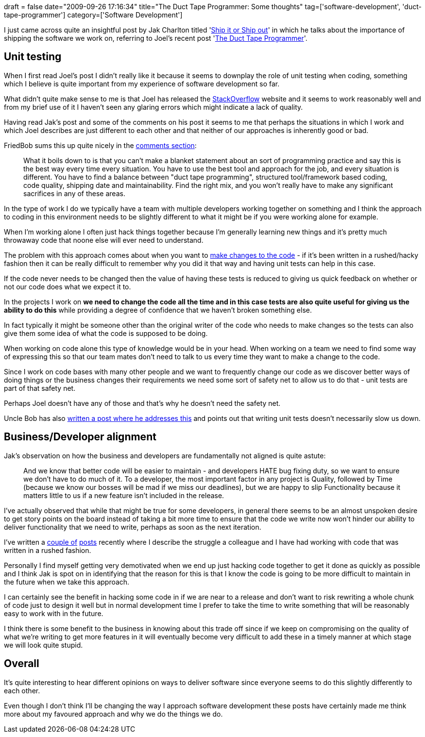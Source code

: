 +++
draft = false
date="2009-09-26 17:16:34"
title="The Duct Tape Programmer: Some thoughts"
tag=['software-development', 'duct-tape-programmer']
category=['Software Development']
+++

I just came across quite an insightful post by Jak Charlton titled 'http://devlicio.us/blogs/casey/archive/2009/09/25/ship-it-or-ship-out.aspx[Ship it or Ship out]'  in which he talks about the importance of shipping the software we work on, referring to  Joel's recent post 'http://www.joelonsoftware.com/items/2009/09/23.html[The Duct Tape Programmer]'.

== Unit testing

When I first read Joel's post I didn't really like it because it seems to downplay the role of unit testing when coding, something which I believe is quite important from my experience of software development so far.

What didn't quite make sense to me is that Joel has released the http://stackoverflow.com/[StackOverflow] website and it seems to work reasonably well and from my brief use of it I haven't seen any glaring errors which might indicate a lack of quality.

Having read Jak's post and some of the comments on his post it seems to me that perhaps the situations in which I work and which Joel describes are just different to each other and that neither of our approaches is inherently good or bad.

FriedBob sums this up quite nicely in the http://devlicio.us/blogs/casey/archive/2009/09/25/ship-it-or-ship-out.aspx#comments[comments section]:

____
What it boils down to is that you can't make a blanket statement about an sort of programming practice and say this is the best way every time every situation. You have to use the best tool and approach for the job, and every situation is different. You have to find a balance between "duct tape programming", structured tool/framework based coding, code quality, shipping date and maintainability. Find the right mix, and you won't really have to make any significant sacrifices in any of these areas.
____

In the type of work I do we typically have a team with multiple developers working together on something and I think the approach to coding in this environment needs to be slightly different to what it might be if you were working alone for example.

When I'm working alone I often just hack things together because I'm generally learning new things and it's pretty much throwaway code that noone else will ever need to understand.

The problem with this approach comes about when you want to http://www.markhneedham.com/blog/2009/07/20/coding-quick-feedback/[make changes to the code] - if it's been written in a rushed/hacky fashion then it can be really difficult to remember why you did it that way and having unit tests can help in this case.

If the code never needs to be changed then the value of having these tests is reduced to giving us quick feedback on whether or not our code does what we expect it to.

In the projects I work on *we need to change the code all the time and in this case tests are also quite useful for giving us the ability to do this* while providing a degree of confidence that we haven't broken something else.

In fact typically it might be someone other than the original writer of the code who needs to make changes so the tests can also give them some idea of what the code is supposed to be doing.

When working on code alone this type of knowledge would be in your head. When working on a team we need to find some way of expressing this so that our team mates don't need to talk to us every time they want to make a change to the code.

Since I work on code bases with many other people and we want to frequently change our code as we discover better ways of doing things or the business changes their requirements we need some sort of safety net to allow us to do that - unit tests are part of that safety net.

Perhaps Joel doesn't have any of those and that's why he doesn't need the safety net.

Uncle Bob has also http://blog.objectmentor.com/articles/2009/09/24/the-duct-tape-programmer[written a post where he addresses this] and points out that writing unit tests doesn't necessarily slow us down.

== Business/Developer alignment

Jak's observation on how the business and developers are fundamentally not aligned is quite astute:

____
And we know that better code will be easier to maintain - and developers HATE bug fixing duty, so we want to ensure we don't have to do much of it. To a developer, the most important factor in any project is Quality, followed by Time (because we know our bosses will be mad if we miss our deadlines), but we are happy to slip Functionality because it matters little to us if a new feature isn't included in the release.
____

I've actually observed that while that might be true for some developers, in general there seems to be an almost unspoken desire to get story points on the board instead of taking a bit more time to ensure that the code we write now won't hinder our ability to deliver functionality that we need to write, perhaps as soon as the next iteration.

I've written a http://www.markhneedham.com/blog/2009/09/16/coding-watch-out-for-mutable-code/[couple of] http://www.markhneedham.com/blog/2009/09/25/tdd-it-makes-you-question-what-youre-doing/[posts] recently where I describe the struggle a colleague and I have had working with code that was written in a rushed fashion.

Personally I find myself getting very demotivated when we end up just hacking code together to get it done as quickly as possible and I think Jak is spot on in identifying that the reason for this is that I know the code is going to be more difficult to maintain in the future when we take this approach.

I can certainly see the benefit in hacking some code in if we are near to a release and don't want to risk rewriting a whole chunk of code just to design it well but in normal development time I prefer to take the time to write something that will be reasonably easy to work with in the future.

I think there is some benefit to the business in knowing about this trade off since if we keep on compromising on the quality of what we're writing to get more features in it will eventually become very difficult to add these in a timely manner at which stage we will look quite stupid.

== Overall

It's quite interesting to hear different opinions on ways to deliver software since everyone seems to do this slightly differently to each other.

Even though I don't think I'll be changing the way I approach software development these posts have certainly made me think more about my favoured approach and why we do the things we do.
